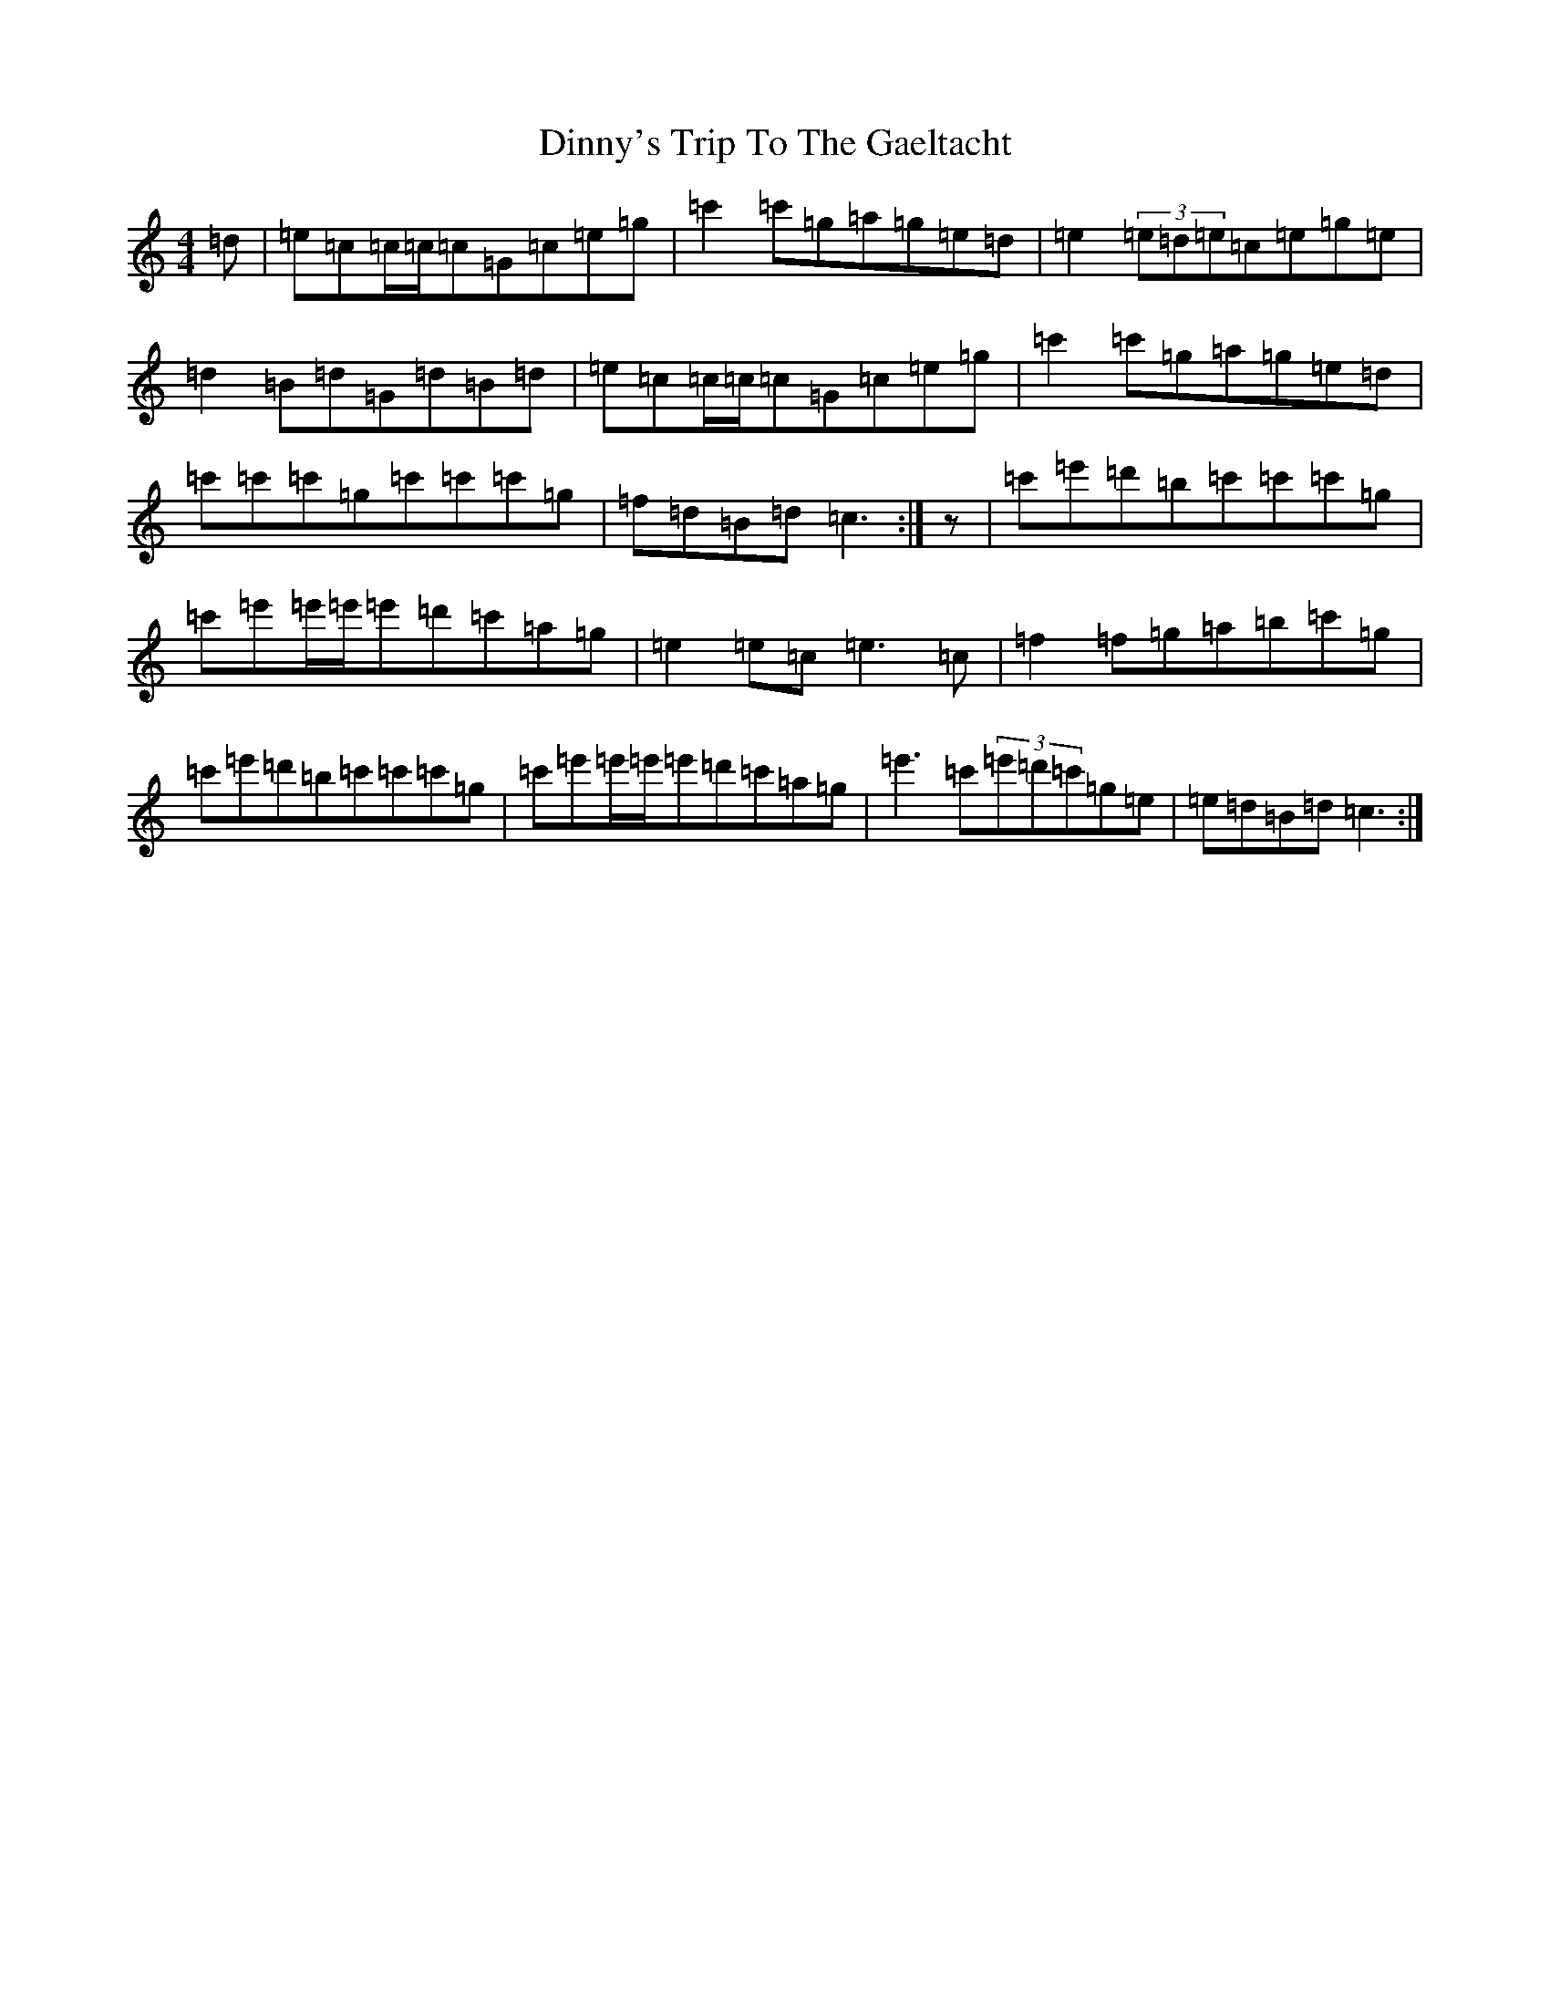 X: 5275
T: Dinny's Trip To The Gaeltacht
S: https://thesession.org/tunes/12772#setting21646
R: reel
M:4/4
L:1/8
K: C Major
=d|=e=c=c/2=c/2=c=G=c=e=g|=c'2=c'=g=a=g=e=d|=e2(3=e=d=e=c=e=g=e|=d2=B=d=G=d=B=d|=e=c=c/2=c/2=c=G=c=e=g|=c'2=c'=g=a=g=e=d|=c'=c'=c'=g=c'=c'=c'=g|=f=d=B=d=c3:|z|=c'=e'=d'=b=c'=c'=c'=g|=c'=e'=e'/2=e'/2=e'=d'=c'=a=g|=e2=e=c=e3=c|=f2=f=g=a=b=c'=g|=c'=e'=d'=b=c'=c'=c'=g|=c'=e'=e'/2=e'/2=e'=d'=c'=a=g|=e'3=c'(3=e'=d'=c'=g=e|=e=d=B=d=c3:|